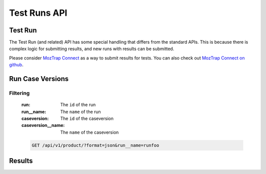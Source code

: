 Test Runs API
=============

Test Run
--------

The Test Run (and related) API has some special handling that differs from the
standard APIs.  This is because there is complex logic for submitting results,
and new runs with results can be submitted.

Please consider `MozTrap Connect`_ as a way to submit results for tests.  You
can also check out `MozTrap Connect on github`_.

.. _MozTrap Connect on github: https://github.com/camd/moztrap-connect/
.. _MozTrap Connect: https://moztrap-connect.readthedocs.org/en/latest/index.html


.. http:get:: /api/v1/run
.. http:post:: /api/v1/run

    :productversion: (optional) The ProductVersion ID to filter on.
    :productversion__version: (optional) The ProductVersion ``name`` to filter
        on.  For example, if the Product and Version are ``Firefox 10`` then
        the ``productversion__version`` would be ``10``.
    :productversion__product__name: (optional) The Product ``name`` to filter on.
    :status: (optional) The status of the run.  One of ``active`` or ``draft``.

    **Example request**:

    .. sourcecode:: http

        GET /api/v1/run/?format=json&productversion__version=10&case__suites__name=Sweet%20Suite


Run Case Versions
-----------------

.. http:get:: /api/v1/runcaseversion

Filtering
^^^^^^^^^

    :run: The ``id`` of the run
    :run__name: The ``name`` of the run
    :caseversion: The ``id`` of the caseversion
    :caseversion__name: The ``name`` of the caseversion

    .. sourcecode:: http

        GET /api/v1/product/?format=json&run__name=runfoo


Results
-------

.. http:patch:: /api/v1/result

    **Example request**:
    This endpoint is write only.  The submitted result objects should
    be formed like this:

    .. sourcecode:: http

        {
            "objects": [
                {
                    "case": "1",
                    "environment": "23",
                    "run_id": "1",
                    "status": "passed"
                },
                {
                    "case": "14",
                    "comment": "why u no make sense??",
                    "environment": "23",
                    "run_id": "1",
                    "status": "invalidated"
                },
                {
                    "bug": "http://www.deathvalleydogs.com",
                    "case": "326",
                    "comment": "why u no pass?",
                    "environment": "23",
                    "run_id": "1",
                    "status": "failed",
                    "stepnumber": 1
                }
            ]
        }
